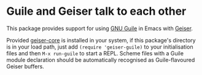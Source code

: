 * Guile and Geiser talk to each other

This package provides support for using [[https://www.gnu.org/software/guile/][GNU Guile]] in Emacs with
[[http://geiser.nongnu.org][Geiser]].

Provided [[https://gitlab.com/emacs-geiser/core][geiser-core]] is installed in your system, if this package's
directory is in your load path, just add ~(require 'geiser-guile)~ to
your initialisation files and then ~M-x run-guile~ to start a REPL.
Scheme files with a Guile module declaration should be automatically
recognised as Guile-flavoured Geiser buffers.
